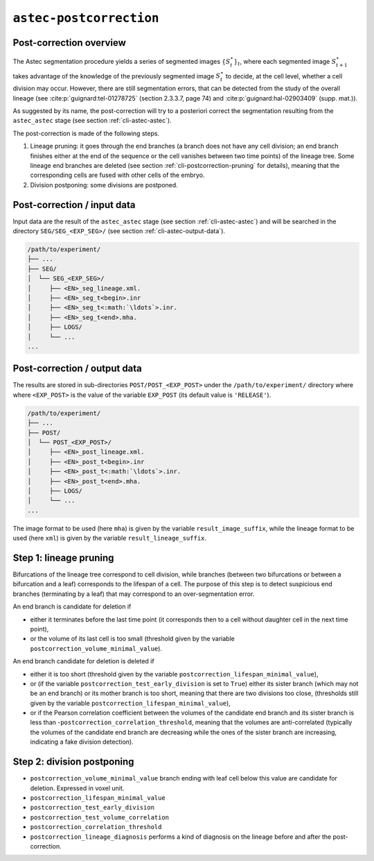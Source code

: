 ``astec-postcorrection``
========================



Post-correction overview
------------------------

The Astec segmentation procedure yields a series of segmented
images :math:`\{S^{\star}_t\}_t`, where each segmented
image :math:`S^{\star}_{t+1}` takes advantage of the knowledge of the
previously segmented image :math:`S^{\star}_t` to decide,
at the cell level, whether a cell division may
occur. However, there are still segmentation errors, that
can be detected from the study of the overall lineage
(see :cite:p:`guignard:tel-01278725` (section 2.3.3.7, page 74)
and :cite:p:`guignard:hal-02903409` (supp. mat.)).

As suggested by its name, the post-correction will try to a posteriori correct the segmentation resulting from the ``astec_astec`` stage (see section :ref:`cli-astec-astec`). 

The post-correction is made of the following steps.

1. Lineage pruning: it goes through the end branches (a branch does
   not have any cell division; an end branch finishes either at the
   end of the sequence or the cell vanishes between two time points)
   of the lineage tree. Some lineage end branches are deleted (see
   section :ref:`cli-postcorrection-pruning` for details), meaning
   that the corresponding cells are fused with other cells of the
   embryo. 

2. Division postponing: some divisions are postponed.



Post-correction / input data
----------------------------

Input data are the result of the ``astec_astec`` stage (see section :ref:`cli-astec-astec`) and will be searched in the directory ``SEG/SEG_<EXP_SEG>/`` (see section :ref:`cli-astec-output-data`).

.. code-block:: none

   /path/to/experiment/
   ├── ...
   ├── SEG/
   │  └── SEG_<EXP_SEG>/
   │     ├── <EN>_seg_lineage.xml.
   │     ├── <EN>_seg_t<begin>.inr
   │     ├── <EN>_seg_t<:math:`\ldots`>.inr.
   │     ├── <EN>_seg_t<end>.mha.
   │     ├── LOGS/
   │     └── ...
   ...



Post-correction / output data
-----------------------------

The results are stored in sub-directories ``POST/POST_<EXP_POST>`` under the
``/path/to/experiment/`` directory where where ``<EXP_POST>`` is the
value of the variable ``EXP_POST`` (its default value is ``'RELEASE'``). 

.. code-block:: none

   /path/to/experiment/
   ├── ...
   ├── POST/
   │  └── POST_<EXP_POST>/
   │     ├── <EN>_post_lineage.xml.
   │     ├── <EN>_post_t<begin>.inr
   │     ├── <EN>_post_t<:math:`\ldots`>.inr.
   │     ├── <EN>_post_t<end>.mha.
   │     ├── LOGS/
   │     └── ...
   ...


The image format to be used (here ``mha``) is given by the variable
``result_image_suffix``, while the lineage format to be used (here
``xml``) is given by the variable ``result_lineage_suffix``. 




.. _cli-postcorrection-pruning:

Step 1: lineage pruning
-----------------------

Bifurcations of the lineage tree correspond to cell division, while branches (between two bifurcations or between a bifurcation and a leaf) corresponds to the lifespan of a cell.
The purpose of this step is to detect suspicious end branches (terminating by a leaf) that may correspond to an over-segmentation error. 

An end branch is candidate for deletion if

* either it terminates before the last time point (it corresponds then to a cell without daughter cell in the next time point), 
* or the volume of its last cell is too small (threshold given by the variable ``postcorrection_volume_minimal_value``).


An end branch candidate for deletion is deleted if

* either it is too short (threshold given by the variable
  ``postcorrection_lifespan_minimal_value``), 
* or (if the variable ``postcorrection_test_early_division`` is set to
  ``True``) either its sister branch (which may not be an end branch)
  or its mother branch is too short, meaning that there are two
  divisions too close, (thresholds still given by the variable
  ``postcorrection_lifespan_minimal_value``), 
* or if the Pearson correlation coefficient between the volumes of the
  candidate end branch and its sister branch is less than
  -``postcorrection_correlation_threshold``, meaning that the volumes 
  are anti-correlated (typically the volumes of the candidate end branch
  are decreasing while the ones of the sister branch are increasing,
  indicating a fake division detection).  



Step 2: division postponing
---------------------------

      
* ``postcorrection_volume_minimal_value``
  branch ending with leaf cell below this value are candidate for deletion. Expressed in voxel unit.
* ``postcorrection_lifespan_minimal_value``
* ``postcorrection_test_early_division``
* ``postcorrection_test_volume_correlation``
* ``postcorrection_correlation_threshold``
* ``postcorrection_lineage_diagnosis``
  performs a kind of diagnosis on the lineage before and after the post-correction.








